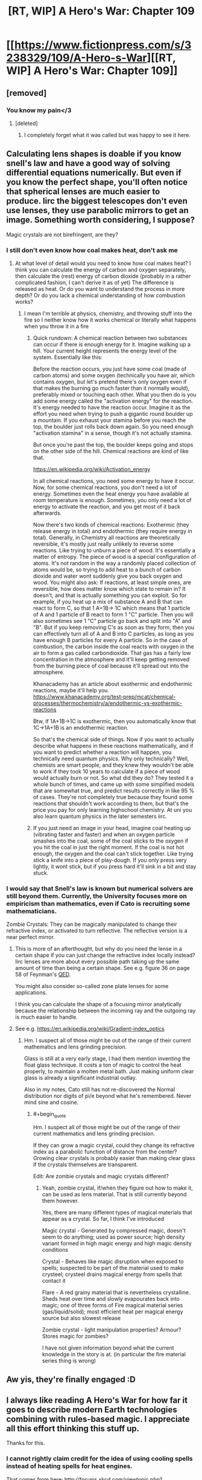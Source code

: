 #+TITLE: [RT, WIP] A Hero's War: Chapter 109

* [[https://www.fictionpress.com/s/3238329/109/A-Hero-s-War][[RT, WIP] A Hero's War: Chapter 109]]
:PROPERTIES:
:Author: Ardvarkeating101
:Score: 36
:DateUnix: 1522167378.0
:END:

** [removed]
:PROPERTIES:
:Score: 15
:DateUnix: 1522181537.0
:END:

*** You know my pain</3
:PROPERTIES:
:Author: Ardvarkeating101
:Score: 9
:DateUnix: 1522182440.0
:END:

**** [deleted]
:PROPERTIES:
:Score: 8
:DateUnix: 1522183327.0
:END:

***** I completely forget what it was called but was happy to see it here.
:PROPERTIES:
:Author: lannewt
:Score: 1
:DateUnix: 1522555150.0
:END:


** Calculating lens shapes is doable if you know snell's law and have a good way of solving differential equations numerically. But even if you know the perfect shape, you'll often notice that spherical lenses are much easier to produce. Iirc the biggest telescopes don't even use lenses, they use parabolic mirrors to get an image. Something worth considering, I suppose?

Magic crystals are not birefringent, are they?
:PROPERTIES:
:Author: Kuratius
:Score: 8
:DateUnix: 1522195955.0
:END:

*** I still don't even know how coal makes heat, don't ask me
:PROPERTIES:
:Author: Ardvarkeating101
:Score: 8
:DateUnix: 1522202791.0
:END:

**** At what level of detail would you need to know how coal makes heat? I think you can calculate the energy of carbon and oxygen separately, then calculate the (rest) energy of carbon dioxide (probably in a rather complicated fashion, I can't derive it as of yet) The difference is released as heat. Or do you want to understand the process in more depth? Or do you lack a chemical understanding of how combustion works?
:PROPERTIES:
:Author: Kuratius
:Score: 1
:DateUnix: 1522402724.0
:END:

***** I mean I'm terrible at physics, chemistry, and throwing stuff into the fire so I neither know how it works chemical or literally what happens when you throw it in a fire
:PROPERTIES:
:Author: Ardvarkeating101
:Score: 1
:DateUnix: 1522420767.0
:END:

****** Quick rundown: A chemical reaction between two substances can occur if there is enough energy for it. Imagine walking up a hill. Your current height represents the energy level of the system. Essentially like this: [[https://en.wikipedia.org/wiki/File:Activation_energy.svg]]

Before the reaction occurs, you just have some coal (made of carbon atoms) and some oxygen (technically you have air, which contains oxygen, but let's pretend there's only oxygen even if that makes the burning go much faster than it normally would), preferably mixed or touching each other. What you then do is you add some energy called the "activation energy" for the reaction. It's energy needed to have the reaction occur. Imagine it as the effort you need when trying to push a gigantic round boulder up a mountain. If you exhaust your stamina before you reach the top, the boulder just rolls back down again. So you need enough "activation stamina" in a sense, though it's not actually stamina.

But once you're past the top, the boulder keeps going and stops on the other side of the hill. Chemical reactions are kind of like that.

[[https://en.wikipedia.org/wiki/Activation_energy]]

In all chemical reactions, you need some energy to have it occur. Now, for some chemical reactions, you don't need a lot of energy. Sometimes even the heat energy you have available at room temperature is enough. Sometimes, you only need a lot of energy to activate the reaction, and you get most of it back afterwards.

Now there's two kinds of chemical reactions: Exothermic (they release energy in total) and endothermic (they require energy in total). Generally, in Chemistry all reactions are theoretically reversible, it's mostly just really unlikely to reverse some reactions. Like trying to unburn a piece of wood. It's essentially a matter of entropy. The piece of wood is a special configuration of atoms. It's not random in the way a randomly placed collection of atoms would be, so trying to add heat to a bunch of carbon dioxide and water wont suddenly give you back oxygen and wood. You might also ask: If reactions, at least simple ones, are reversible, how does matter know which state to remain in? It doesn't, and that is actually something you can exploit. So for example, if you heat up a mix of substance A and B that can react to form C, so that 1 A+1B-> 1C which means that 1 particle of A and 1 particle of B react to form 1 "C" particle. Then you will also sometimes see 1 "C" particle go back and split into "A" and "B". But if you keep removing C's as soon as they form, then you can effectively turn all of A and B into C particles, as long as you have enough B particles for every A particle. So in the case of combustion, the carbon inside the coal reacts with oxygen in the air to form a gas called carbondioxide. That gas has a fairly low concentration in the atmosphere and it'll keep getting removed from the burning piece of coal because it'll spread out into the atmosphere.

Khanacademy has an article about exothermic and endothermic reactions, maybe it'll help you. [[https://www.khanacademy.org/test-prep/mcat/chemical-processes/thermochemistry/a/endothermic-vs-exothermic-reactions]]

Btw, if 1A+1B->1C is exothermic, then you automatically know that 1C->1A+1B is an endothermic reaction.

So that's the chemical side of things. Now if you want to actually describe what happens in these reactions mathematically, and if you want to predict whether a reaction will happen, you technically need quantum physics. Why only technically? Well, chemists are smart people, and they knew they wouldn't be able to work if they took 10 years to calculate if a piece of wood would actually burn or not. So what did they do? They tested it a whole bunch of times, and came up with some simplified models that are somewhat true, and predict results correctly in like 95 % of cases. They're not completely true because they found some reactions that shouldn't work according to them, but that's the price you pay for only learning highschool chemistry. At uni you also learn quantum physics in the later semesters iirc.
:PROPERTIES:
:Author: Kuratius
:Score: 3
:DateUnix: 1522422530.0
:END:


****** If you just need an image in your head, imagine coal heating up (vibrating faster and faster) and when an oxygen particle smashes into the coal, some of the coal sticks to the oxygen if you hit the coal in just the right moment. If the coal is not hot enough, the oxygen and the coal can't stick together. Like trying stick a knife into a piece of play-dough. If you only press very lightly, it wont stick, but if you press hard it'll sink in a bit and stay stuck.
:PROPERTIES:
:Author: Kuratius
:Score: 1
:DateUnix: 1522422951.0
:END:


*** I would say that Snell's law is known but numerical solvers are still beyond them. Currently, the University focuses more on empiricism than mathematics, even if Cato is recruiting some mathematicians.

Zombie Crystals: They can be magically manipulated to change their refractive index, or activated to turn reflective. The reflective version is a near perfect mirror.
:PROPERTIES:
:Author: jseah
:Score: 2
:DateUnix: 1522513739.0
:END:

**** This is more of an afterthought, but why do you need the lense in a certain shape if you can just change the refractive index locally instead? Iirc lenses are more about every possible path taking up the same amount of time than being a certain shape. See e.g. figure 36 on page 58 of Feynman's [[https://de.scribd.com/document/358478820/QED-the-Strange-Theory-of-Light-and-Matter-PDF][QED]].

You might also consider so-called zone plate lenses for some applications.

I think you can calculate the shape of a focusing mirror analytically because the relationship between the incoming ray and the outgoing ray is much easier to handle.
:PROPERTIES:
:Author: Kuratius
:Score: 1
:DateUnix: 1522611640.0
:END:


**** See e.g. [[https://en.wikipedia.org/wiki/Gradient-index_optics]]
:PROPERTIES:
:Author: Kuratius
:Score: 1
:DateUnix: 1522614941.0
:END:

***** Hm. I suspect all of those might be out of the range of their current mathematics and lens grinding precision.

Glass is still at a very early stage, I had them mention inventing the float glass technique. It costs a ton of magic to control the heat properly, to maintain a molten metal bath. Just making uniform clear glass is already a significant industrial outlay.

Also in my notes, Cato still has not re-discovered the Normal distribution nor digits of pi/e beyond what he's remembered. Never mind sine and cosine.
:PROPERTIES:
:Author: jseah
:Score: 1
:DateUnix: 1523818988.0
:END:

****** #+begin_quote
  Hm. I suspect all of those might be out of the range of their current mathematics and lens grinding precision.
#+end_quote

If they can grow a magic crystal, could they change its refractive index as a parabolic function of distance from the center? Growing clear crystals is probably easier than making clear glass if the crystals themselves are transparent.

Edit: Are zombie crystals and magic crystals different?
:PROPERTIES:
:Author: Kuratius
:Score: 1
:DateUnix: 1523832255.0
:END:

******* Yeah, zombie crystal, if/when they figure out how to make it, can be used as lens material. That is still currently beyond them however.

Yes, there are many different types of magical materials that appear as a crystal. So far, I think I've introduced

Magic crystal - Generated by compressed magic, doesn't seem to do anything; used as power source; high density variant formed in high magic energy and high magic density conditions

Crystal - Behaves like magic disruption when exposed to spells; suspected to be part of the material used to make crysteel; crysteel drains magical energy from spells that contact it

Flare - A red grainy material that is nevertheless crystalline. Sheds heat over time and slowly evapourates back into magic; one of three forms of Fire magical material series (gas/liquid/solid); most efficient heat per magical energy source but also slowest release

Zombie crystal - light manipulation properties? Armour? Stores magic for zombies?

I have not given information beyond what the current knowledge in the story is at. (in particular the fire material series thing is wrong)
:PROPERTIES:
:Author: jseah
:Score: 1
:DateUnix: 1523844917.0
:END:


** Aw yis, they're finally engaged :D
:PROPERTIES:
:Author: jaghataikhan
:Score: 3
:DateUnix: 1522272297.0
:END:


** I always like reading A Hero's War for how far it goes to describe modern Earth technologies combining with rules-based magic. I appreciate all this effort thinking this stuff up.

Thanks for this.
:PROPERTIES:
:Author: Rice_22
:Score: 2
:DateUnix: 1522303283.0
:END:

*** I cannot rightly claim credit for the idea of using cooling spells instead of heating spells for heat engines.

That comes from here: [[http://forums.xkcd.com/viewtopic.php?f=59&t=124435&sid=04785fde612c68d5d110ff5fd85dbbe4]]

Where I asked a question about heat engine design assuming magic in this story as the fuel. Though I was thinking more of the airplane version (which wouldn't have coal, instead running on pure magic since coal has weight and compressed magic does not).

Credit to gmalivuk, Zamfir and Tub for provoking the original idea that a "cold" engine was more efficient than a "hot" engine.
:PROPERTIES:
:Author: jseah
:Score: 5
:DateUnix: 1522511635.0
:END:

**** Very interesting. Thank you for the link.

Yes, magic allows for a lot of what isn't possible in our world. A rocket fuelled by a weightless energy source, for instance. Perpetual motion. Magic that radiates cold instead of the absorption of heat? So many rules to play around with.
:PROPERTIES:
:Author: Rice_22
:Score: 1
:DateUnix: 1522721622.0
:END:

***** Of course, this strongly depends on what magic can do at all.

Still, classical fantasy tropes like an ever-freezing sword results in strange and interesting applications like using it as an infinite heat sink.

Suddenly stealth is possible in space?!
:PROPERTIES:
:Author: jseah
:Score: 2
:DateUnix: 1523818806.0
:END:

****** Lol, yeah. Such a sword could be more useful as a thermodynamics-violating material than as a magic sword itself, as you said. Also violates conservation of energy with that heat-destroying gimmick. Kind of difficult to write about all the possibilities, since you can't exactly demonstrate or test in real life.

Which is why I like stories like these so much. Possibile avenues of research that wouldn't be plausible in the real world becomes "common sense" in a fantasy one, with all the consequences that entails. I like it, please keep it up!
:PROPERTIES:
:Author: Rice_22
:Score: 1
:DateUnix: 1523837044.0
:END:
